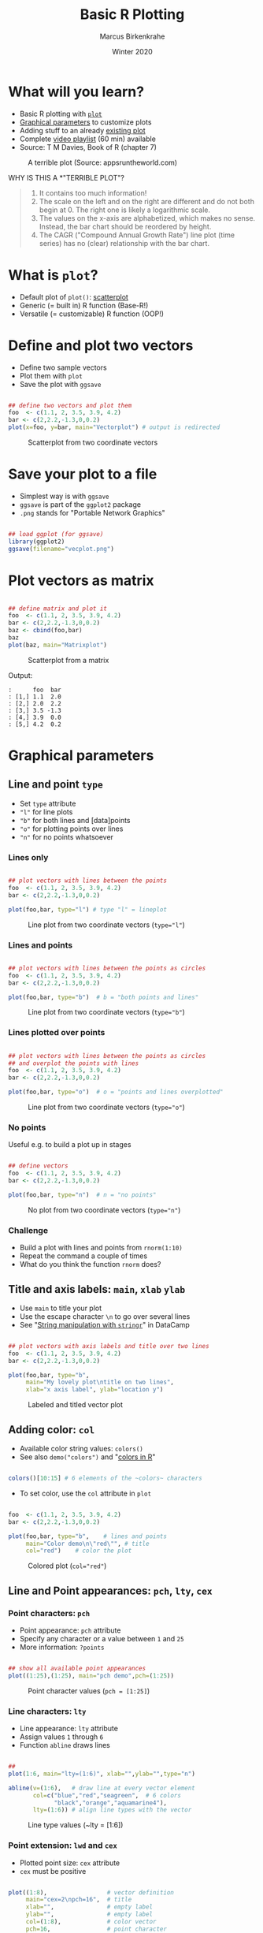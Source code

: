 #+TITLE: Basic R Plotting
#+AUTHOR: Marcus Birkenkrahe
#+DATE: Winter 2020
#+EMAIL: birkenkrahe@hwr-berlin.de
#+STARTUP: folded
#+OPTIONS: toc:nil
#+INFOJS_OPT: :view:info
#+HTML_HEAD: <link rel="stylesheet" type="text/css" href="./style.css" />
* What will you learn?

  * Basic R plotting with [[https://r-coder.com/plot-r/][~plot~]]
  * [[./img/params.png][Graphical parameters]] to customize plots
  * Adding stuff to an already [[./img/stuff12.png][existing plot]]
  * Complete [[https://youtube.com/playlist?list=PL6SfZh1-kWXkDVwgn2kXG13Y4SnoWDj9q][video playlist]] (60 min) available
  * Source: T M Davies, Book of R (chapter 7)

  #+CAPTION: A terrible plot (Source: appsruntheworld.com)
  #+ATTR_HTML: :width 900px
  [[./img/plotting_2_cover.png]]

  WHY IS THIS A *"TERRIBLE PLOT"?

  #+begin_quote ANSWER

1) It contains too much information!
2) The scale on the left and on the right are different and do not
   both begin at $0$. The right one is likely a logarithmic scale.
3) The values on the x-axis are alphabetized, which makes no
   sense. Instead, the bar chart should be reordered by height.
4) The CAGR ("Compound Annual Growth Rate") line plot (time
   series) has no (clear) relationship with the bar chart.

  #+end_quote

* What is ~plot~?

  * Default plot of ~plot()~: [[https://chartio.com/learn/charts/what-is-a-scatter-plot/][scatterplot]]
  * Generic (= built in) R function (Base-R!)
  * Versatile (= customizable) R function (OOP!)

* Define and plot two vectors

  * Define two sample vectors
  * Plot them with ~plot~
  * Save the plot with ~ggsave~

  #+begin_src R :results output graphics :file ./img/vecplot.png

    ## define two vectors and plot them
    foo  <- c(1.1, 2, 3.5, 3.9, 4.2)
    bar <- c(2,2.2,-1.3,0,0.2)
    plot(x=foo, y=bar, main="Vectorplot") # output is redirected

  #+end_src

  #+CAPTION: Scatterplot from two coordinate vectors
  [[./img/vecplot.png]]

* Save your plot to a file

  * Simplest way is with ~ggsave~
  * ~ggsave~ is part of the ~ggplot2~ package
  * ~.png~ stands for "Portable Network Graphics"

  #+begin_src R :results output

    ## load ggplot (for ggsave)
    library(ggplot2)
    ggsave(filename="vecplot.png")

  #+end_src

* Plot vectors as matrix

  #+begin_src R :results output graphics :file ./img/matplot.png

    ## define matrix and plot it
    foo  <- c(1.1, 2, 3.5, 3.9, 4.2)
    bar <- c(2,2.2,-1.3,0,0.2)
    baz <- cbind(foo,bar)
    baz
    plot(baz, main="Matrixplot")

  #+end_src

  #+CAPTION: Scatterplot from a matrix
  [[./img/matplot.png]]

  Output:
  #+begin_example
  :      foo  bar
  : [1,] 1.1  2.0
  : [2,] 2.0  2.2
  : [3,] 3.5 -1.3
  : [4,] 3.9  0.0
  : [5,] 4.2  0.2
  #+end_example

* Graphical parameters
** Line and point ~type~

   * Set ~type~ attribute
   * ~"l"~ for line plots
   * ~"b"~ for both lines and [data]points
   * ~"o"~ for plotting points over lines
   * ~"n"~ for no points whatsoever

*** Lines only

    #+begin_src R :results output graphics :file ./img/lnplot.png

      ## plot vectors with lines between the points
      foo  <- c(1.1, 2, 3.5, 3.9, 4.2)
      bar <- c(2,2.2,-1.3,0,0.2)

      plot(foo,bar, type="l") # type "l" = lineplot

    #+end_src

    #+CAPTION: Line plot from two coordinate vectors (~type="l"~)
    #+attr_html: :width 300px
    [[./img/lnplot.png]]


*** Lines and points

    #+begin_src R :results output graphics :file ./img/lbplot.png

      ## plot vectors with lines between the points as circles
      foo  <- c(1.1, 2, 3.5, 3.9, 4.2)
      bar <- c(2,2.2,-1.3,0,0.2)

      plot(foo,bar, type="b")  # b = "both points and lines"

    #+end_src

    #+CAPTION: Line plot from two coordinate vectors (~type="b"~)
    #+attr_html: :width 300px
    [[./img/lbplot.png]]

*** Lines plotted over points

    #+begin_src R :results output graphics :file ./img/loplot.png

      ## plot vectors with lines between the points as circles
      ## and overplot the points with lines
      foo  <- c(1.1, 2, 3.5, 3.9, 4.2)
      bar <- c(2,2.2,-1.3,0,0.2)

      plot(foo,bar, type="o")  # o = "points and lines overplotted"

    #+end_src

    #+CAPTION: Line plot from two coordinate vectors  (~type="o"~)
    #+attr_html: :width 300px
    [[./img/loplot.png]]

*** No points

    Useful e.g. to build a plot up in stages

    #+begin_src R :results output graphics :file ./img/noplot.png

      ## define vectors
      foo  <- c(1.1, 2, 3.5, 3.9, 4.2)
      bar <- c(2,2.2,-1.3,0,0.2)

      plot(foo,bar, type="n")  # n = "no points"

    #+end_src

    #+CAPTION: No plot from two coordinate vectors  (~type="n"~)
    #+attr_html: :width 300px
    [[./img/noplot.png]]


*** Challenge

    * Build a plot with lines and points from ~rnorm(1:10)~
    * Repeat the command a couple of times
    * What do you think the function ~rnorm~ does?

** Title and axis labels: ~main~, ~xlab~ ~ylab~

   * Use ~main~ to title your plot
   * Use the escape character ~\n~ to go over several lines
   * See "[[https://campus.datacamp.com/courses/string-manipulation-with-stringr-in-r/string-basics?ex=4][String manipulation with ~stringr~]]" in DataCamp

   #+begin_src R :results output graphics :file ./img/ltplot.png

     ## plot vectors with axis labels and title over two lines
     foo  <- c(1.1, 2, 3.5, 3.9, 4.2)
     bar <- c(2,2.2,-1.3,0,0.2)

     plot(foo,bar, type="b",
          main="My lovely plot\ntitle on two lines",
          xlab="x axis label", ylab="location y")

   #+end_src


   #+CAPTION: Labeled and titled vector plot
   #+ATTR_HTML: :width 400
   [[./img/ltplot.png]]

** Adding color: ~col~

   * Available color string values: ~colors()~
   * See also ~demo("colors")~ and "[[http://www.sthda.com/english/wiki/colors-in-r][colors in R]]"

   #+begin_src R :results output

     colors()[10:15] # 6 elements of the ~colors~ characters

   #+end_src

   * To set color, use the ~col~ attribute in ~plot~

   #+begin_src R :results output graphics :file ./img/colplot.png

     foo  <- c(1.1, 2, 3.5, 3.9, 4.2)
     bar <- c(2,2.2,-1.3,0,0.2)

     plot(foo,bar, type="b",    # lines and points
          main="Color demo\n\"red\"", # title
          col="red")    # color the plot

   #+end_src

   #+CAPTION: Colored plot (~col="red"~)
   #+ATTR_HTML: :width 400
   [[./img/colplot.png]]

** Line and Point appearances: ~pch~, ~lty~, ~cex~
*** Point characters: ~pch~

    * Point appearance: ~pch~ attribute
    * Specify any character or a value between ~1~ and ~25~
    * More information: ~?points~

    #+begin_src R :results output graphics :file ./img/pch.png

      ## show all available point appearances
      plot((1:25),(1:25), main="pch demo",pch=(1:25))

    #+end_src

    #+CAPTION: Point character values (~pch = [1:25]~)
    #+attr_html: :width 400px
    [[./img/pch.png]]

*** Line characters: ~lty~

    * Line appearance: ~lty~ attribute
    * Assign values ~1~ through ~6~
    * Function ~abline~ draws lines

    #+begin_src R :results output graphics :file ./img/lty.png

      ##
      plot(1:6, main="lty=(1:6)", xlab="",ylab="",type="n")

      abline(v=(1:6),   # draw line at every vector element
             col=c("blue","red","seagreen",  # 6 colors
                   "black","orange","aquamarine4"),
             lty=(1:6)) # align line types with the vector

    #+end_src

    #+CAPTION: Line type values (~lty = [1:6])
    #+ATTR_HTML: :width 400
    [[./img/lty.png]]

*** Point extension: ~lwd~ and ~cex~

    * Plotted point size: ~cex~ attribute
    * ~cex~ must be positive

    #+begin_src R :results output graphics :file ./img/cex.png

      plot((1:8),                 # vector definition
           main="cex=2\npch=16",  # title
           xlab="",               # empty label
           ylab="",               # empty label
           col=(1:8),             # color vector
           pch=16,                # point character
           cex=2)                 # double the point size

    #+end_src

    #+CAPTION: Integer options of ~col~ using ~cex=2~
    #+ATTR_HTML: :width 400
    [[./img/cex.png]]

*** Line thickness

    * Line thickness: ~lwd~ attribute
    * ~lwd~ must be positive

    #+begin_src R :results output graphics :file ./img/lwd.png

      ##
      plot(1:6, main="lty=(1:6)", xlab="",ylab="",type="n")
      abline(v=(1:6), col=c("blue","red","seagreen",
                            "black","orange","aquamarine4"),
             lty=(1:6),
             lwd=4)      # increase default line thickness

    #+end_src

    #+RESULTS:

    #+CAPTION: Line thickness demonstration for options of ~lty~ using ~lwd=4~
    #+ATTR_HTML: :width 400
    [[./img/lwd.png]]

** Plotting region limits: ~xlim~, ~ylim~

   * R chooses displayed plot ranges based in input values
   * Custom plot ranges: attributes ~xlim~, ~ylim~
   * Values are set as vectors with ~c()~

   #+begin_src R :results output graphics :file ./img/lim1.png

     ## sample vectors
     foo  <- c(1.1, 2, 3.5, 3.9, 4.2)
     bar <- c(2,2.2,-1.3,0,0.2)

     ## plot with custom range
     plot(foo, bar, type="b",
          main="custom area\ndemo",
          xlab="",
          ylab="",
          col="blue",
          pch=8,
          lty=2,
          cex=2.3,
          lwd=3.3,
          xlim=c(-10,5), # x axis
          ylim=c(-3,3))  # y axis

   #+end_src

   #+CAPTION: custom range: $xlim=[-10,5]$, $ylim=[-3,3]$
   #+ATTR_HTML: :width 400
   [[./img/lim1.png]]

   * You are not tied to the input values
   * In the following example, some points cannot be shown

   #+begin_src R :results output graphics :file ./img/lim2.png

     foo  <- c(1.1, 2, 3.5, 3.9, 4.2)
     bar <- c(2,2.2,-1.3,0,0.2)
     plot(foo, bar, type="b",
          main="custom area\ndemo",
          xlab="",ylab="",
          col="chocolate4",
          pch=15,
          lty=3,
          cex=0.7,
          lwd=2,
          xlim=c(3,5),
          ylim=c(-0.5,0.2))

   #+end_src

   #+CAPTION: custom range: $xlim=[3,5]$, $ylim=[-0.5,0.2]$
   #+ATTR_HTML: :width 400
   [[./img/lim2.png]]

* ADDING STUFF TO AN EXISTING PLOT
  We're going to build the plot shown in figure [[fig:davies]] step by
  step using the graphical parameters already shown and a few
  ready-to-use functions that add to an existing plot without
  refreshing or clearing the window, in only 10 lines of code.

  In figure [[fig:davies]], data points are plotted differently depending
  on their relative position to the "sweet spot":
  * Points with $y>5$ are marked with a ~purple~ $\times$ (~pch=4~)
  * Points with $y<-5$ are marked with a ~green~ $+$ (~pch=3~)
  * Points with $y\in[-5,5]$ but outside the sweet spot are marked $\circ$
  * Point in the sweet spot with $x\in[5,15]$ and $y\in[-5,5]$ are
    marked with a ~blue~ $\bullet$
  * To delineate the sweet spot, we use thick (~lwd=2~) dashed
    (~lty=2~) ~red~ ~lines~
  * The sweet spot is named and labeled (~text~) with an arrow (~arrows~)
  * There is a ~legend~ explaining point and line types
  #+CAPTION: Elaborated sample plot of hypothetical data (Source: Davies, 2016)
  #+NAME: fig:davies
  #+ATTR_LATEX: :width 300px
  #+ATTR_HTML: :width 600
  [[./img/stuff12.png]]
** Data
   We add two hypothetical vectors and plot them (fig. [[fig:stuff1]])
   using only default settings of ~plot~.

   #+begin_src R :results output graphics :file ./img/stuff1.png
     ## define x and y vectors for 20 (x,y) locations
     x <- 1:20
     y <- c(-1.49, 3.37, 2.59, -2.78, -3.94, -0.92,
            6.43, 8.51, 3.41, -8.23, -12.01, -6.58,
            2.87, 14.12, 9.63, -4.58, -14.78,-11.67,
            1.17, 15.62)
     plot(x,y)
   #+end_src

   #+CAPTION: Scatterplot of hypothetical data in vectors ~x~ and ~y~
   #+NAME: fig:stuff1
   [[./img/stuff1.png]]

** Create empty region
   Create an empty plotting region to add points and draw lines but
   don't plot anything - see figure [[fig:stuff2]].

   #+begin_src R :results output graphics :file ./img/stuff2.png
     x <- 1:20
     y <- c(-1.49, 3.37, 2.59, -2.78, -3.94, -0.92,
            6.43, 8.51, 3.41, -8.23, -12.01, -6.58,
            2.87, 14.12, 9.63, -4.58, -14.78, -11.67,
            1.17, 15.62)

     ## create region for plot without plotting anthing
     plot(x,y, type="n", main="")
   #+end_src

   #+CAPTION: Empty plotting region for customization
   #+NAME: fig:stuff2
   [[./img/stuff2.png]]

** Add horizontal lines
   Add straight lines spanning a plot using [[https://www.rdocumentation.org/packages/graphics/versions/3.6.2/topics/abline][~abline~]]. Specify /slope/
   and /intercept/ values, or just add horizontal or vertical
   lines. The code below adds two separate horizontal lines at $y=5$
   and $y=-5$ using the parameter ~h=c(-5,5)~. We want the lines red,
   dashed and with double thickness. See figure [[fig:stuff3]].
   #+begin_src R :results output graphics :file ./img/stuff3.png
     x <- 1:20
     y <- c(-1.49, 3.37, 2.59, -2.78, -3.94, -0.92,
            6.43, 8.51, 3.41, -8.23, -12.01, -6.58,
            2.87, 14.12, 9.63, -4.58, -14.78, -11.67,
            1.17, 15.62)
     plot(x,y, type="n", main="")

     ## add straight horizontal lines
     abline(h=c(-5,5), col="red", lty=2, lwd=2)
   #+end_src

   #+CAPTION: Draw red, dashed, thick horizontal lines
   #+NAME: fig:stuff3
   [[./img/stuff3.png]]

   For vertical lines, you could have written ~v=c(-5,5)~, which would
   have drawn lines at $x=-5$ and $x=5$. See ~?abline~ for more info.

** Add vertical segments
   Add shorter vertical lines to form a box for the "sweet spot". We
   use ~segments~ since we don't want the lines to span the whole
   region. ~segments~ takes a "from" coordinate (~x0~ and ~y0~) and a
   "to" coordinate (~x1~ and ~y1~). The vector-oriented behavior of R
   matches the two sets of coordinates - e.g. from ~(5,-5)~ to ~(5,5)~
   for the first line. See figure [[fig:stuff4]].

   #+begin_src R :results output graphics :file ./img/stuff4.png

     x <- 1:20
     y <- c(-1.49, 3.37, 2.59, -2.78, -3.94, -0.92,
            6.43, 8.51, 3.41, -8.23, -12.01, -6.58,
            2.87, 14.12, 9.63, -4.58, -14.78, -11.67,
            1.17, 15.62)
     plot(x,y, type="n", main="") # empty plot
     abline(h=c(-5,5), col="red", lty=2, lwd=2) # horizontal line

     ## add segment from x in [5,15] to y in [-5,5]
     segments(
       x0=c(5,15), y0=c(-5,-5), # draw from x0,y0 to
       x1=c(5,15), y1=c(5,5),   #           x1,y1
       col="red",
       lty=3,
       lwd=2)
   #+end_src

   #+RESULTS:

   Note that the left segment goes from ~(x0[1],y0[1])=(5,-5)~ to
   ~(x1[1],y1[1])=(5,5)~, and the right segment goes from
   ~(x0[2],y0[2])=(15,-5)~ to ~(x1[2],y1[2])=(15,5)~.

   So to draw only the left/right line, the following commands would
   also apply:

   #+begin_example R
     segments(x0=5, y0=-5,x1=5, y1=5)
     segments(x0=15,y0=-5,x1=15,y1=5)
   #+end_example


   #+CAPTION: Add segment from $x\in[5,15]$ to $y\in[-5,5]$
   #+NAME: fig:stuff4
   [[./img/stuff4.png]]

** Add upper points
   Use the function ~points~ to extract specific coordinates from the
   data vectors ~x~ and ~y~ to the plot. Like ~plot~, ~points~ takes
   two arguments of equal length with $x$ and $y$ values.

   Use logical subsetting to identify and extract elements where
   $y\geq5$, add them as ~purple~ $\times$ symbols (~pch=4~),
   enlarged by a factor two with ~cex~, as shown in figure
   [[fig:stuff5]].

   #+begin_src R :results output graphics :file ./img/stuff5.png
     x <- 1:20
     y <- c(-1.49, 3.37, 2.59, -2.78, -3.94, -0.92,
            6.43, 8.51, 3.41, -8.23, -12.01, -6.58,
            2.87, 14.12, 9.63, -4.58, -14.78, -11.67,
            1.17, 15.62)
     plot(x,y, type="n", main="")
     abline(h=c(-5,5), col="red", lty=2, lwd=2)
     segments(x0=c(5,15),
              y0=c(-5,-5),
              x1=c(5,15),
              y1=c(5,5),
              col="red",
              lty=3,
              lwd=2)

     ## Add points with y greater or equal 5
     points(x[y>5], y[y>5],
            pch=4,
            col="darkmagenta",
            cex=2)
   #+end_src

   #+CAPTION: Add points with $y\geq5$ as fat, purple $\times$ signs
   #+NAME: fig:stuff5
   [[./img/stuff5.png]]

** Add lower points
   Extract points from the vectors with $y\leq-5$ using enlarged,
   green $+$ symbols - see figure [[fig:stuff6]].

   #+begin_src R :results output graphics :file ./img/stuff6.png
     x <- 1:20
     y <- c(-1.49, 3.37, 2.59, -2.78, -3.94, -0.92,
            6.43, 8.51, 3.41, -8.23, -12.01, -6.58,
            2.87, 14.12, 9.63, -4.58, -14.78, -11.67,
            1.17, 15.62)
     plot(x,y, type="n", main="")
     abline(h=c(-5,5), col="red", lty=2, lwd=2)
     segments(x0=c(5,15), y0=c(-5,-5),
              x1=c(5,15), y1=c(5,5),
              col="red", lty=3, lwd=2)
     points(x[y>5], y[y>5], pch=4,
            col="darkmagenta",
            cex=2)

     ## Add points with y smaller or equal -5
     points(x[y<=-5], y[y<=-5],
            pch=3, col="darkgreen", cex=2)
   #+end_src

   #+CAPTION: Add points with $y\leq-5$ as fat, green $+$ signs
   #+NAME: fig:stuff6
   [[./img/stuff6.png]]

** Add sweet spot points
   Extract points in the segment drawn before. These points fulfil the
   condition $x\in[5,15] \cup y\in[-5,5]$. Plot them as full blue
   $\bullet$ signs - as shown in figure [[fig:stuff7]].

   #+begin_src R :results output graphics :file ./img/stuff7.png
     x <- 1:20
     y <- c(-1.49, 3.37, 2.59, -2.78, -3.94, -0.92,
            6.43, 8.51, 3.41, -8.23, -12.01, -6.58,
            2.87, 14.12, 9.63, -4.58, -14.78, -11.67,
            1.17, 15.62)
     plot(x,y, type="n", main="")
     abline(h=c(-5,5), col="red", lty=2, lwd=2)
     segments(x0=c(5,15), y0=c(-5,-5),
              x1=c(5,15), y1=c(5,5),
              col="red", lty=3, lwd=2)
     points(x[y>5], y[y>5], pch=4,
            col="darkmagenta", cex=2)
     points(x[y<=-5], y[y<=-5], pch=3,
            col="darkgreen", cex=2)

     ## Add points inside the segment
     points(x[(x>=5&x<=15)&(y>=-5&y<=5)],
            y[(x>=5&x<=15)&(y>=-5&y<=5)],
            pch=19,col="blue")
   #+end_src

   #+CAPTION: Add sweet spot points as filled blue $\bullet$ signs
   #+NAME: fig:stuff7
   [[./img/stuff7.png]]

** Add remaining points
   All remaining points satisfy the condition: $x<5$ or $x>15$, and
   $y\in(-5,5)$. See figure [[fig:stuff8]].

   #+begin_src R :results output graphics :file ./img/stuff8.png
     x <- 1:20
     y <- c(-1.49, 3.37, 2.59, -2.78, -3.94, -0.92,
            6.43, 8.51, 3.41, -8.23, -12.01, -6.58,
            2.87, 14.12, 9.63, -4.58, -14.78, -11.67,
            1.17, 15.62)
     plot(x,y, type="n", main="")
     abline(h=c(-5,5), col="red", lty=2, lwd=2)
     segments(x0=c(5,15), y0=c(-5,-5),
              x1=c(5,15), y1=c(5,5),
              col="red", lty=3, lwd=2)
     points(x[y>5], y[y>5], pch=4,
            col="darkmagenta", cex=2)
     points(x[y<=-5], y[y<=-5], pch=3,
            col="darkgreen", cex=2)
     points(x[(x>=5&x<=15)&(y>=-5&y<=5)],
            y[(x>=5&x<=15)&(y>=-5&y<=5)],
            pch=19,col="blue")

     ## Add remaining points x<5 or x>15 AND y in (-5,5)
     points(x[(x<5|x>15)&(y>-5&y<5)],
            y[(x<5|x>15)&(y>-5&y<5)])
   #+end_src

   #+CAPTION: Add remaining points as default black $\circ$ sign
   #+NAME: fig:stuff8
   [[./img/stuff8.png]]

** Draw lines
   Use ~lines~ to draw lines connecting the coordinates in ~x~ and
   ~y~. Draw them in dash-dot-dash style (~lty=4~), see figure [[fig:stuff9]].

   #+begin_src R :results output graphics :file ./img/stuff9.png
     x <- 1:20
     y <- c(-1.49, 3.37, 2.59, -2.78, -3.94, -0.92,
            6.43, 8.51, 3.41, -8.23, -12.01, -6.58,
            2.87, 14.12, 9.63, -4.58, -14.78, -11.67,
            1.17, 15.62)
     plot(x,y, type="n", main="")
     abline(h=c(-5,5), col="red", lty=2, lwd=2)
     segments(x0=c(5,15), y0=c(-5,-5),
              x1=c(5,15), y1=c(5,5),
              col="red", lty=3, lwd=2)
     points(x[y>5], y[y>5], pch=4,
            col="darkmagenta", cex=2)
     points(x[y<=-5], y[y<=-5],
            pch=3, col="darkgreen", cex=2)
     points(x[(x>=5&x<=15)&(y>=-5&y<=5)],
            y[(x>=5&x<=15)&(y>=-5&y<=5)],pch=19,col="blue")
     points(x[(x<5|x>15)&(y>-5&y<5)],
            y[(x<5|x>15)&(y>-5&y<5)])

     ## draw lines
     lines(x,y,lty=4)
   #+end_src

   #+CAPTION: Draw lines as dash-dot-dash type between all points
   #+NAME: fig:stuff9
   [[./img/stuff9.png]]

** Add arrow pointing to the sweet spot
   The function ~arrows~ is used just like ~segments~ with limiting
   coordinate pairs ~(x0,y0)~ and ~(x1,y1)~. The arrow head is by
   default pointed at the "to" coordinate - check ~?arrows~ to find
   out how to alter this. See [[fig:stuff10]] for the result.

   #+begin_src R :results output graphics :file ./img/stuff10.png
     x <- 1:20
     y <- c(-1.49, 3.37, 2.59, -2.78, -3.94, -0.92,
            6.43, 8.51, 3.41, -8.23, -12.01, -6.58,
            2.87, 14.12, 9.63, -4.58, -14.78, -11.67,
            1.17, 15.62)
     plot(x,y, type="n", main="")
     abline(h=c(-5,5), col="red", lty=2, lwd=2)
     segments(x0=c(5,15), y0=c(-5,-5), x1=c(5,15), y1=c(5,5),
              col="red", lty=3, lwd=2)
     points(x[y>5], y[y>5], pch=4,
            col="darkmagenta", cex=2)
     points(x[y<=-5], y[y<=-5], pch=3,
            col="darkgreen", cex=2)
     points(x[(x>=5&x<=15)&(y>=-5&y<=5)],
            y[(x>=5&x<=15)&(y>=-5&y<=5)],
            pch=19,col="blue")
     points(x[(x<5|x>15)&(y>-5&y<5)],
            y[(x<5|x>15)&(y>-5&y<5)])
     lines(x,y,lty=4)

     ## add arrow
     arrows(x0=8, y0=14, x1=11,y1=2.5)
   #+end_src

   #+CAPTION: Add arrow
   #+NAME: fig:stuff10
   [[./img/stuff10.png]]
** Print label at top of arrow
   Print label on the plot at the top of the arrow using the function
   ~text~. By default, the text in ~labels~ is centered on the given
   coordinates, as shown in [[fig:stuff11]].

   #+begin_src R :results output graphics :file ./img/stuff11.png
     x <- 1:20
     y <- c(-1.49, 3.37, 2.59, -2.78, -3.94, -0.92,
            6.43, 8.51, 3.41, -8.23, -12.01, -6.58,
            2.87, 14.12, 9.63, -4.58, -14.78, -11.67,
            1.17, 15.62)
     plot(x,y, type="n", main="")
     abline(h=c(-5,5), col="red", lty=2, lwd=2)
     segments(x0=c(5,15), y0=c(-5,-5),
              x1=c(5,15), y1=c(5,5),
              col="red", lty=3, lwd=2)
     points(x[y>5], y[y>5], pch=4,
            col="darkmagenta", cex=2)
     points(x[y<=-5], y[y<=-5], pch=3,
            col="darkgreen", cex=2)
     points(x[(x>=5&x<=15)&(y>=-5&y<=5)],
            y[(x>=5&x<=15)&(y>=-5&y<=5)],pch=19,col="blue")
     points(x[(x<5|x>15)&(y>-5&y<5)],
            y[(x<5|x>15)&(y>-5&y<5)])
     lines(x,y,lty=4)
     arrows(x0=8, y0=14, x1=11,y1=2.5)

     ## add arrow label
     text(x=8, y=15, labels="sweet spot")
   #+end_src

   #+CAPTION: Add arrow label
   #+NAME: fig:stuff11
   [[./img/stuff11.png]]
** Print legend
   Find the final result with the legend in [[fig:stuff12]]. Here, you
   need to use a fair amount of ~NA~ values, because the graphical
   vectors have to have the same length to be processed.

   #+begin_src R :results output graphics :file ./img/stuff12.png
     x <- 1:20
     y <- c(-1.49, 3.37, 2.59, -2.78, -3.94, -0.92,
            6.43, 8.51, 3.41, -8.23, -12.01, -6.58,
            2.87, 14.12, 9.63, -4.58, -14.78, -11.67,
            1.17, 15.62)
     plot(x,y, type="n", main="")
     abline(h=c(-5,5), col="red", lty=2, lwd=2)
     segments(x0=c(5,15), y0=c(-5,-5), x1=c(5,15), y1=c(5,5),
              col="red", lty=3, lwd=2)
     points(x[y>5], y[y>5], pch=4, col="darkmagenta", cex=2)
     points(x[y<=-5], y[y<=-5], pch=3, col="darkgreen", cex=2)
     points(x[(x>=5&x<=15)&(y>=-5&y<=5)],
            y[(x>=5&x<=15)&(y>=-5&y<=5)],pch=19,col="blue")
     points(x[(x<5|x>15)&(y>-5&y<5)],
            y[(x<5|x>15)&(y>-5&y<5)])
     lines(x,y,lty=4)
     arrows(x0=8, y0=14, x1=11,y1=2.5)
     text(x=8, y=15, labels="sweet spot")

     ## add legend
     legend("bottomleft",
            legend=c("overall process", "sweet",
                     "standard", "too big",
                     "too small", "sweet y range",
                     "sweet x range"),
            pch=c(NA,19,1,4,3,NA,NA),
            lty=c(4,NA,NA,NA,NA,2,3),
            col=c("black","blue","black",
                  "darkmagenta","darkgreen","red","red"),
            lwd=c(1,NA,NA,NA,NA,2,2),
            pt.cex=c(NA,1,1,2,2,NA,NA))
   #+end_src

   #+CAPTION: Add arrow label
   #+NAME: fig:stuff12
   [[./img/stuff12.png]]

* SUMMARY

  * ~plot~ is a generic R function with many different possible
    parameters to customize plots.
  * You can change line type, point type, color points and restrict
    plotting regions.
  * You can add points, lines and text to an existing plot.

* CODE SUMMARY
  Parameters for scatterplots with ~plot~:

  | PARAMETER              | DESCRIPTION                          |
  |------------------------+--------------------------------------|
  | ~type~                 | how to plot given coordinates        |
  | ~main~, ~xlab~, ~ylab~ | plot title and axis labels           |
  | ~col~                  | colors for plotting lines and points |
  | ~pch~                  | point character (plotting symbol)    |
  | ~cex~                  | character expansion/point size       |
  | ~lty~                  | type of line (solid. dotted, dashed) |
  | ~lwd~                  | line width / thickness               |
  | ~xlim~, ~ylim~         | horizontal/vertical region limits    |
  | ~points~               | function to add points to a plot     |
  | ~lines~, ~ablines~     | functions to add lines to a plot     |
  | ~text~                 | function to write text in a plot     |
  | ~arrows~               | function to add arrows to a plot     |
  | ~legend~               | function to add a legend to a plot   |
  | ~segments~             | function to add line segments        |
